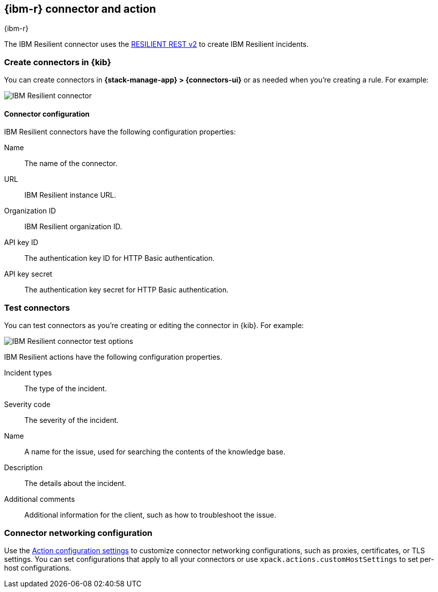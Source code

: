 [[resilient-action-type]]
== {ibm-r} connector and action
++++
<titleabbrev>{ibm-r}</titleabbrev>
++++
:frontmatter-description: Add a connector that can create {ibm-r} incidents.
:frontmatter-tags-products: [kibana] 
:frontmatter-tags-content-type: [how-to] 
:frontmatter-tags-user-goals: [configure]

The IBM Resilient connector uses the https://developer.ibm.com/security/resilient/rest/[RESILIENT REST v2] to create IBM Resilient incidents.

[float]
[[define-resilient-ui]]
=== Create connectors in {kib}

You can create connectors in *{stack-manage-app} > {connectors-ui}*
or as needed when you're creating a rule. For example:

[role="screenshot"]
image::management/connectors/images/resilient-connector.png[IBM Resilient connector]
// NOTE: This is an autogenerated screenshot. Do not edit it directly.

[float]
[[resilient-connector-configuration]]
==== Connector configuration

IBM Resilient connectors have the following configuration properties:

Name::      The name of the connector.
URL::       IBM Resilient instance URL.
Organization ID:: IBM Resilient organization ID.
API key ID::  The authentication key ID for HTTP Basic authentication.
API key secret::  The authentication key secret for HTTP Basic authentication.

[float]
[[resilient-action-configuration]]
=== Test connectors

You can test connectors as you're creating or editing the connector in {kib}.
For example:

[role="screenshot"]
image::management/connectors/images/resilient-params-test.png[IBM Resilient connector test options]
// NOTE: This is an autogenerated screenshot. Do not edit it directly.

IBM Resilient actions have the following configuration properties.

Incident types:: The type of the incident.
Severity code:: The severity of the incident.
Name:: A name for the issue, used for searching the contents of the knowledge base.
Description:: The details about the incident.
Additional comments:: Additional information for the client, such as how to troubleshoot the issue.

[float]
[[resilient-connector-networking-configuration]]
=== Connector networking configuration

Use the <<action-settings, Action configuration settings>> to customize connector networking configurations, such as proxies, certificates, or TLS settings. You can set configurations that apply to all your connectors or use `xpack.actions.customHostSettings` to set per-host configurations.
